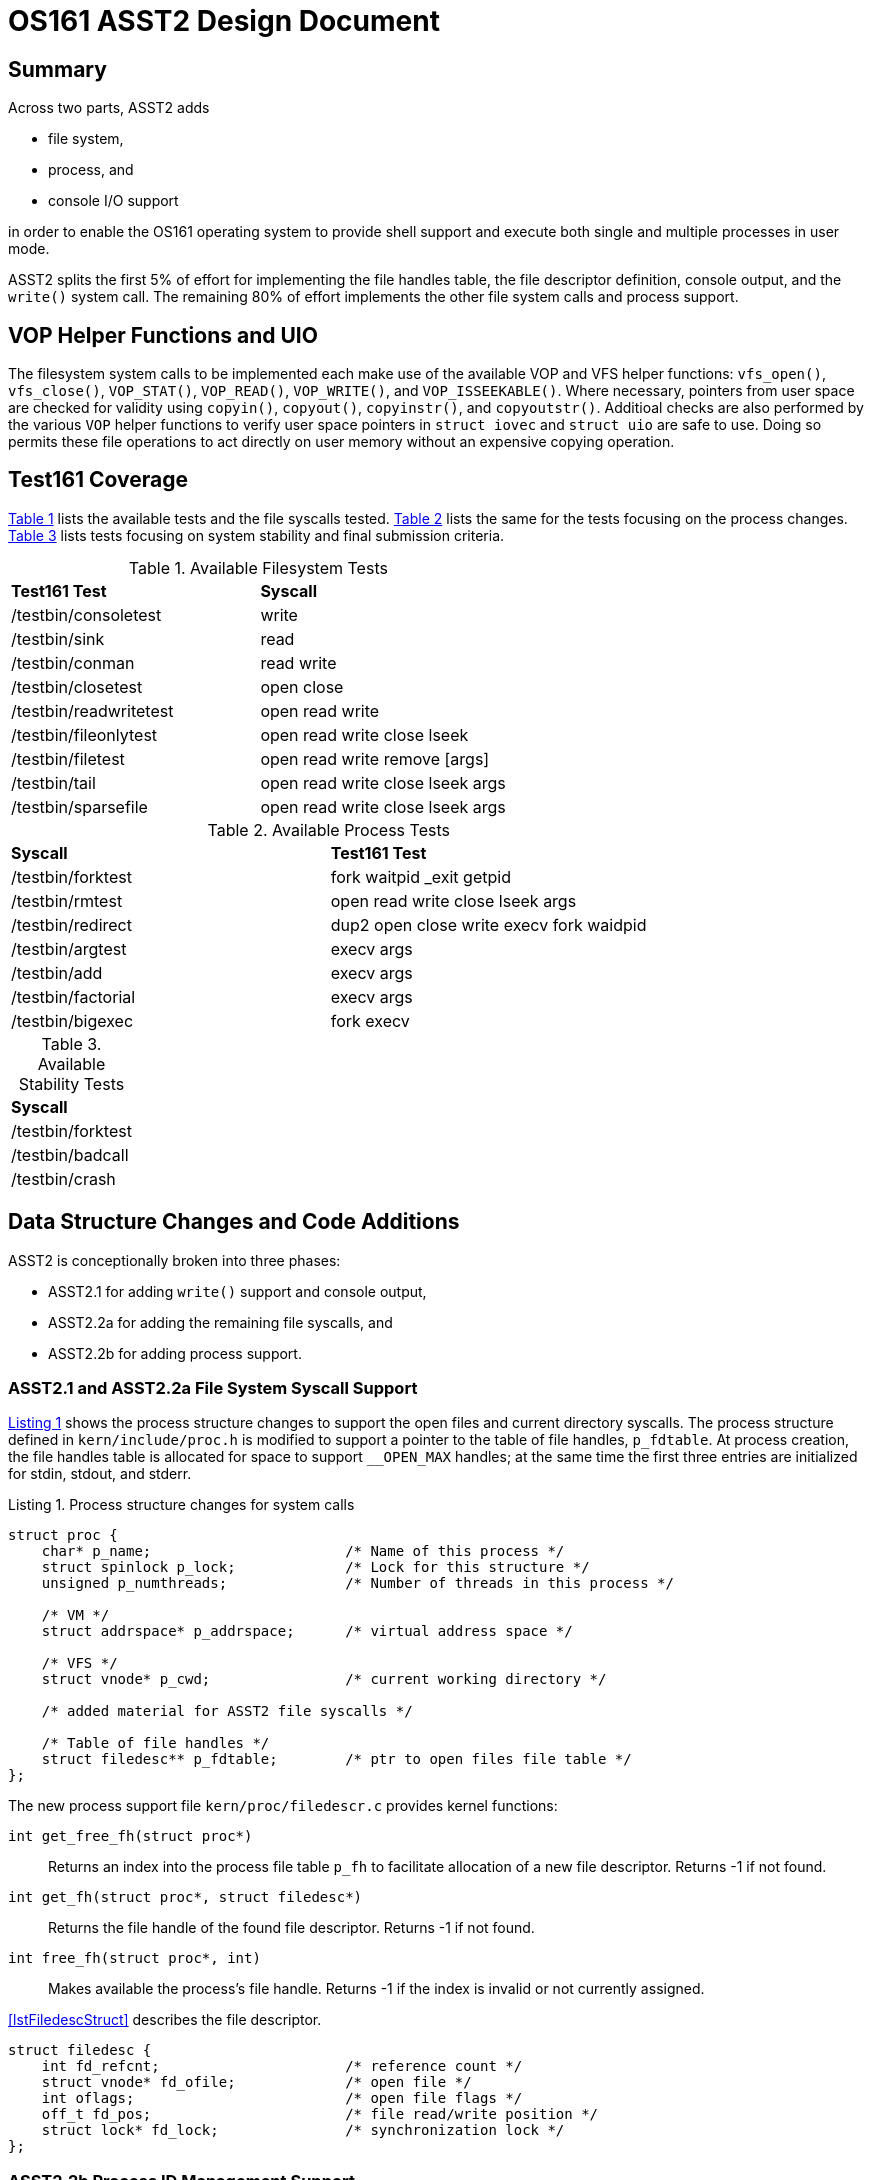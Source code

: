 = OS161 ASST2 Design Document
:source-highlighter: rouge
:source-language: c
:xrefstyle: short
:listing-caption: Listing

== Summary

Across two parts, ASST2 adds

- file system,
- process, and
- console I/O support

in order to enable the OS161 operating system to provide shell support and
execute both single and multiple processes in user mode.

ASST2 splits the first 5% of effort for implementing the file handles table,
the file descriptor definition, console output, and the `write()` system call.
The remaining 80% of effort implements the other file system calls and process
support.

== VOP Helper Functions and UIO

The filesystem system calls to be implemented each make use of the available
VOP and VFS helper functions: `vfs_open()`, `vfs_close()`, `VOP_STAT()`,
`VOP_READ()`, `VOP_WRITE()`, and `VOP_ISSEEKABLE()`.  Where necessary, pointers
from user space are checked for validity using `copyin()`, `copyout()`,
`copyinstr()`, and `copyoutstr()`.  Additioal checks are also performed by the
various `VOP` helper functions to verify user space pointers in `struct iovec`
and `struct uio` are safe to use.  Doing so permits these file operations to
act directly on user memory without an expensive copying operation.

== Test161 Coverage

<<tblFileTests>> lists the available tests and the file syscalls tested.
<<tblProcessTests>> lists the same for the tests focusing on the process
changes. <<tblStabilityTests>> lists tests focusing on system stability and
final submission criteria.

.Available Filesystem Tests
[#tblFileTests]
|===
|*Test161 Test*         |*Syscall*
|/testbin/consoletest   |write
|/testbin/sink          |read
|/testbin/conman        |read write
|/testbin/closetest     |open close
|/testbin/readwritetest |open read write
|/testbin/fileonlytest  |open read write close lseek
|/testbin/filetest      |open read write remove [args]
|/testbin/tail          |open read write close lseek args
|/testbin/sparsefile    |open read write close lseek args
|===

.Available Process Tests
[#tblProcessTests]
|===
|*Syscall*              |*Test161 Test*
|/testbin/forktest      |fork waitpid _exit getpid
|/testbin/rmtest        |open read write close lseek args
|/testbin/redirect      |dup2 open close write execv fork waidpid
|/testbin/argtest       |execv args
|/testbin/add           |execv args
|/testbin/factorial     |execv args
|/testbin/bigexec       |fork execv
|===

.Available Stability Tests
[#tblStabilityTests]
|===
|*Syscall*
|/testbin/forktest
|/testbin/badcall
|/testbin/crash
|===

== Data Structure Changes and Code Additions

ASST2 is conceptionally broken into three phases:

- ASST2.1 for adding `write()` support and console output,
- ASST2.2a for adding the remaining file syscalls, and
- ASST2.2b for adding process support.

=== ASST2.1 and ASST2.2a File System Syscall Support

<<lstAsst21ProcStruct>> shows the process structure changes to support the open
files and current directory syscalls.  The process structure defined in
`kern/include/proc.h` is modified to support a pointer to the table of file
handles, `p_fdtable`.  At process creation, the file handles table is allocated
for space to support `__OPEN_MAX` handles; at the same time the first three
entries are initialized for stdin, stdout, and stderr.

.Process structure changes for system calls
[#lstAsst21ProcStruct,source]
----
struct proc {
    char* p_name;                       /* Name of this process */
    struct spinlock p_lock;             /* Lock for this structure */
    unsigned p_numthreads;              /* Number of threads in this process */

    /* VM */
    struct addrspace* p_addrspace;      /* virtual address space */

    /* VFS */
    struct vnode* p_cwd;                /* current working directory */

    /* added material for ASST2 file syscalls */

    /* Table of file handles */
    struct filedesc** p_fdtable;        /* ptr to open files file table */
};
----

The new process support file `kern/proc/filedescr.c` provides kernel functions:

`int get_free_fh(struct proc*)`::
Returns an index into the process file table `p_fh` to facilitate allocation of
a new file descriptor.  Returns -1 if not found.
`int get_fh(struct proc*, struct filedesc*)`::
Returns the file handle of the found file descriptor.  Returns -1 if not found.
`int free_fh(struct proc*, int)`::
Makes available the process's file handle.  Returns -1 if the index is invalid
or not currently assigned.

<<lstFiledescStruct>> describes the file descriptor.

[#lstFiledescStruct,source]
----
struct filedesc {
    int fd_refcnt;                      /* reference count */
    struct vnode* fd_ofile;             /* open file */
    int oflags;                         /* open file flags */
    off_t fd_pos;                       /* file read/write position */
    struct lock* fd_lock;               /* synchronization lock */
};
----

=== ASST2.2b Process ID Management Support

The proc table is expanded to include the current and parent pids.  To support
`waitpid` the single-linked list `p_mychild_threads` lists the valid pids that
can be waited for.  A bool flag `p_exited` is used as a control for sleeping
a waiting parent until the child thread has exited.  The `p_exit_status`
holds the exit status to be returned to `waitpid`.

== Phase 1 (ASST2.1)

The high-level goal of ASST2.1 is to pass the `consoletest/consoletest.c` test
by implementing the `write()` system call, defining the file handles table, and
defining the file descriptors structure.  This phase also initializes the
`con:` device to file handle `STDOUT_FILENO` to enable stdout console output.


=== Changes to `kern/syscall/runprogram.c`

Since phase 1 of ASST2 starts new processes only with `runprogram()`, it is
modified to:

- allocate a table to support `__OPEN_MAX` file structures of type `struct
  filedesc*`,
- allocate one `struct filedesc` for the console's stdout assigned
  `STDOUT_FILENO`, and
- initialize the console as `O_WRONLY` using `vfs_open()` with the device
  `con:`.
- support argument passing

=== Added Syscalls

Phase 1 adds the `write()` syscall.

Using the `write()` syscall as an example, the software flow of such a syscall
from userland is to:

- call the compile-time generated `write()` syscall-dispatcher MIPS assembly
  function defined in `build/userland/lib/libc/syscalls.S`,
- call the `__syscall()` MIPS assembly function defined in the same file in
  order to trap into kernel space,
- enter into kernel space at the `mips_utlb_handler` assembly function placed
  at `0x8000000` during linking in order to save the trap's call frame define
  in `kern/arch/mips/include/trapframe.h`,
- call `mips_trap()` defined in `kern/arch/mips/locore/trap.c`,
- call `syscall()` defined in `kern/arch/mips/syscall/syscall.c` in order to
  dispatch the call's given `callno` supplied in the call frame, and
- the call `sys_write()` defined in `kern/syscall/syscalls.c` for processing of
  the syscall.

==== Syscall `write()`

The userland `write()` syscall is defined with its prototype.

- [source]`ssize_t write(int fd, const void *buf, size_t buflen)`

The `write()` syscall, as is generally the case for the remaining ASST2
syscalls, requires these modifications to OS161 baseline code:

. add the dispatching call to `sys_write()` in `kern/arch/mips/syscall/syscall.c`
. create or append to `kern/include/file_syscall.h` with the kernel mode
  prototype
. add the new header to `kern/arch/mips/syscall/syscall.c`
. create `kern/syscall/write_syscall.c` and define `sys_write()` in order to
  process the syscall
. add filename `write_syscall.c` to `kern/conf/conf.kern` for the make process

The kernel mode implementation of `sys_write()`

- checks if the file handle is valid,
- checks if the buffer pointer is valid,
- checks if the file was opened for writing,
- acquires a synchronization lock on the file descriptor
- calls `VOP_WRITE()` to complete the functional work,
- updates the file descriptor's file position with the new offset,
- returns the number of bytes written, and,
- if necessary, the appropriate error code.

The return value of `write()` is >= 0 indicating how many bytes were written to
the file or -1 if an error occurred (see <<tblSyscallWrite>>).

.Syscall `write()` error codes
[#tblSyscallWrite]
|===
|*Error*  |*Description*
|EBADF    |fd is not a valid file descriptor, or was not opened for writing.
|EFAULT   |Part or all of the address space pointed to by buf is invalid.
|ENOSPC   |There is no free space remaining on the filesystem containing the
           file.
|EIO      |A hardware I/O error occurred writing the data.
|===

== Phase 2a (ASST2.2a)

ASST2.2 implements the remaining file system and process control syscalls and
initializes the `con:` device for stdin and and stderr.

=== 2a - Added File Syscalls

ASST2.2 implements the `open()`, `close()`, `read()`, and `lseek()` syscalls
and must pass the `testbin/fileonlytest` test.  The `chdir()`, `__getcwd()`,
and `dup2()` file system calls are also implemented.

==== Syscall `open()`

The userland `open()` syscall for OS161 is defined with its prototype.

- [source]`int open(const char* filename, int flags)`

The emulator pass-through filesystem function `vfs_open()` is used by `open()`
to complete the functional work.  For the `O_APPEND` mode, `VOP_STAT()` is used
to determine the file size.

The return value of `open()` is a non-negative file handle or -1 if an error
occurred (see <<tblSyscallOpen>>).

.Syscall `open()` error codes
[#tblSyscallOpen]
|===
|*Error*  |*Description*
|ENODEV   |The device prefix of filename did not exist.
|ENOTDIR  |A non-final component of filename was not a directory.
|ENOENT   |A non-final component of filename did not exist.
|ENOENT   |The named file does not exist, and O_CREAT was not specified.
|EEXIST   |The named file exists, and O_EXCL was specified.
|EISDIR   |The named object is a directory, and it was to be opened for
           writing.
|EMFILE   |The process's file table was full, or a process-specific limit on
           open files was reached.
|ENFILE   |The system file table is full, if such a thing exists, or a
           system-wide limit on open files was reached.
|ENXIO    |The named object is a block device with no filesystem mounted on it.
|ENOSPC   |The file was to be created, and the filesystem involved is full.
|EINVAL   |flags contained invalid values.
|EIO      |A hard I/O error occurred.
|EFAULT   |filename was an invalid pointer.
|===

==== Syscall `read()`

The userland `read()` syscall for OS161 is defined with its prototype.

- [source]`ssize_t read(int fd, void* buf, size_t buflen)`

The return value of `read()` is >= 0 indicating how many bytes were read or -1
if an error occurred (see <<tblSyscallWrite>>).  A return value of 0 indicates
end-of-file.

.Syscall `read()` error codes
[#tblSyscallRead]
|===
|*Error*  |*Description*
|EBADF    |fd is not a valid file descriptor, or was not opened for reading.
|EFAULT   |Part or all of the address space pointed to by buf is invalid.
|EIO      |A hardware I/O error occurred reading the data.
|===

==== Syscall `close()`

The userland `close()` syscall for OS161 is defined with its prototype.

- [source]`int close(int fd)`

If the file descriptor is valid, its reference count is first decremented.
When the reference count is 0, the file is closed using `vfs_close()`.

The return value of `close()` is 0 indicating no error or an error value in
<<tblSyscallClose>>.

.Syscall `close()` error codes
[#tblSyscallClose]
|===
|*Error*  |*Description*
|EBADF    |fd is not a valid file handle.
|EIO      |A hard I/O error occurred.
|===

==== Syscall `lseek()`

The userland `lseek()` syscall for OS161 is defined with its prototype.

- [source]`off_t lseek(int fd, off_t pos, int whence)`

`lseek()` is unique in that it uses one 64-bit input parameter, returns a
64-bit value, and exhausts the trap frame registers resulting in the `whence`
value to be pushed to the stack.  Explicitly the parameters are

- `fd` in `a0`
- `pos` in `a2` : `a3`
- `whence` at address `sp` + 16 bytes
- return value in `v0` : `v1`

On success `lseek()` returns the new file position or -1 if an error occurred
while setting `errno` according to <<tblSyscallLseek>>.


.Syscall `lseek()` error codes
[#tblSyscallLseek]
|===
|*Error*  |*Description*
|EBADF   |fd is not a valid file handle.
|ESPIPE  |fd refers to an object which does not support seeking.
|EINVAL  |whence is invalid.
|EINVAL  |The resulting seek position would be negative.
|===

==== Syscall `chdir()`

The userland `chdir()` syscall for OS161 is defined with its prototype.

- [source]`int chdir(const char* pathname)`

After validating the pathname string, `vfs_chdir()` is used to complete the
operation.

.Syscall `chdir()` error codes
[#tblSyscallChdir]
|===
|ENODEV  |The device prefix of pathname did not exist.
|ENOTDIR |A non-final component of pathname was not a directory.
|ENOTDIR |pathname did not refer to a directory.
|ENOENT  |pathname did not exist.
|EIO     |A hard I/O error occurred.
|EFAULT  |pathname was an invalid pointer.
|===

==== Syscall `_getcwd()`

After validation ?????? `vfs_getcwd()` is used to complete the operation.

.Syscall `__getcwd()` error codes
[#tblSyscallGetcwd]
|===
|ENOENT  |A component of the pathname no longer exists.
|EIO     |A hard I/O error occurred.
|EFAULT  |buf points to an invalid address. 
|===

==== Syscall `dup2()`

The `dup2()` syscall is defined with its prototype.

- [source]`int dup2(int oldfd, int newfd)`

Since this syscall duplicates the `oldfd` handle, the reference count is
increased.  If the two input handle refer to the same file handle, `dup2()`
returns successfully having done nothing.

.Syscall `__dup2()` error codes
[#tblSyscallDup2]
|===
|EBADF   |oldfd is not a valid file handle, or newfd is a value that cannot be
          a valid file handle.
|EMFILE  |The process's file table was full, or a process-specific limit on
          open files was reached.
|ENFILE  |The system's file table was full, if such a thing is possible, or a
          global limit on open files was reached. 
|===

=== 2b - Added Process Control Syscalls

ASST2.2 implements the `fork()`, `waitpid()`, and `_exit()` process control
system calls and must pass the `testbin/forktest` test.  The `execv()` and
`kill_curthread()` calls are also implemented.

For similar reasons given to initializing the console devices, `runprogram()`
supports handling of process identifiers and is further modified to:

- initialize a statically allocated table `struct proc** sysprocs` sized for
  a newly defined limit, `NUM_PROCESSES_MAX`,
- define `NUM_PROCESSES_MAX` to be 512, and
- reserve pids 0 and 1 since 0 has special meaning with `fork()` and 1
  conceptionally represents the init process.

==== Syscall `getpid()`

The `getpid()` call simply returns the process identifier of the current
process.  `runprogram()` is modified in order to assign an available pid to the
first processes and store it in the process table.

- [source]`pid_t getpid(void)`

==== Syscall `fork()`

The implementation of `fork()` requires:

- passing a duplicate of the parent's trap frame to the child thread,
- duplicating the parent's address space using `as_copy()`,
- creating a pid and child thread using `thread_fork()`, and
- duplicating the parent's file table into child.

The return value of `fork()` to the parent is 0 to the child, the child's pid
to the parent, or -1 to the parent if an error occurred (see
<<tblSyscallFork>>.

.Syscall `fork()` error codes
[#tblSyscallFork]
|===
|EMPROC  |The current user already has too many processes.
|ENPROC  |There are already too many processes on the system.
|ENOMEM  |Sufficient virtual memory for the new process was not available.
|===

==== Syscall `waitpid()`

The userland `waitpid()` syscall for OS161 is defined with its prototype.

- [source]`pid_t waitpid(pid_t pid, int *status, int options)`

with `options` supporting the `WNOHANG` flag.

The implementation

- permits a parent thread to sleep until the child's `pid` has exited,
- returns without sleeping when `WNOHANG` is specified if the child has not
  exited,
- requires a non-NULL return status parameter to be `int` aligned,
- requires the child `pid` to be in the list `p_mychild_threads` of the parent,
  and
- uses the condition variable `p_exitedcv` with the `p_exited` flag to wake the
  sleeping parent.

If the child process has exited before `waitpid` returns, the parent child
`proc` structure can be deallocated.  (By this time the `thread` structure will
be deallocated by the child having called `_exit`.  If the the child, however,
has previously forked its own child threads, these are reparented to themselves
since OS161 has no `init` process to cleanup zombies.)

The return value of `waitpid()` is the pid of the exited child, 0 if `WNOHANG`
is specified and the hild has not exited, or -1 if an error occurred (see
<<tblSyscallWaitpid>>).  On success, the child's exit status is indicated in
`status` (if not NULL).

.Syscall `waitpid()` error codes
[#tblSyscallWaitpid]
|===
|EINVAL  |The options argument requested invalid or unsupported options.
|ECHILD  |The pid argument named a process that was not a child of the current
          process.
|ESRCH   |The pid argument named a nonexistent process.
|EFAULT  |The status argument was an invalid pointer.
|===


==== Syscall `_exit()`

The userland `exit()` syscall for OS161 is defined with its prototype.

- [source]`void _exit(int exitcode)`


Exited processes are cleaned up by waitpid so that the parent can get the status.
If the parent dies before the child, the threads in `p_mychild_threads` are
reparented to themselves.  In effect, they become zombie threads and will not
be cleaned up.

==== Syscall `execv()`

ENODEV  The device prefix of program did not exist.
ENOTDIR A non-final component of program was not a directory.
ENOENT  program did not exist.
EISDIR  program is a directory.
ENOEXEC program is not in a recognizable executable file format, was for the wrong platform, or contained invalid fields.
ENOMEM  Insufficient virtual memory is available.
E2BIG   The total size of the argument strings exceeeds ARG_MAX.
EIO     A hard I/O error occurred.
EFAULT  One of the arguments is an invalid pointer.

The `execv` function is modeled after the `runprogram` function.  The primary
differences are fetching the arguments to user space and populating the user
stack with the argv data.

Each argument is scanned to determine its size requirement.  This
implementation requires the argv string, argv pointers, and NULL terminator to
be under `ARG_MAX` bytes.  If the argv size requirement is met, a temporary
kernel allocation to hold a copy of the argv structure is made in kernel space.

The temporary argv structure in <<tblTempArgv>> is notable in that offsets to
the argv strings are used while the table is constructed.  In this
implementation, offsets are used since the string sizes previously determines
as valid (i.e.  all of argv must be < `ARG_MAX` so each individual string also
is) were never saved.  The `copyinstr` function provides the string length
after it is copied.

One the temporary argv structure has been constructed, it is copied to a newly
created userspace stack and each offset patched with the absolute address of
its argv string.

.Temporary argv structure while in kernel memory
[#tblTempArgv]
|===
|START-OF-argv_buf              |
|int       argv_off[0]          |offset to &argv[0]
|int       argv_off[1]          |offset to &argv[1]
|int       argv_off[2..argc-1]  |remaining offsets
|int       argv_off[argc]       |always NULL
|char*     argv[2..argc-1]      |remaining argument strings
|char*     argv[1]              |string of the first argument
|char*     argv[0]              |typically the program name being executed
|END-OF-argv_buf                |
|===
